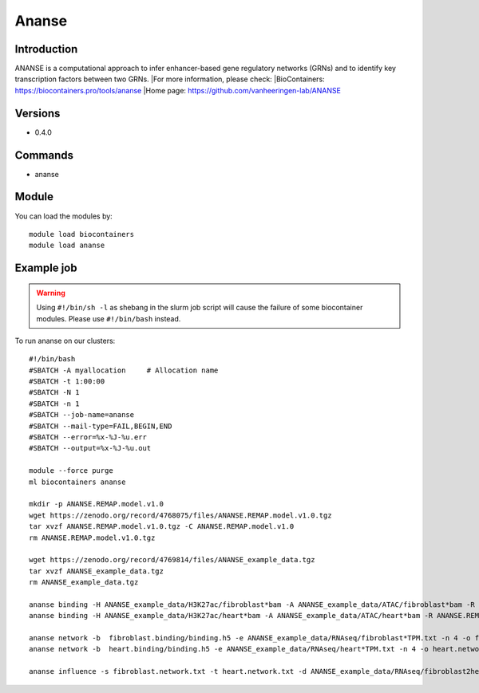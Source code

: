 .. _backbone-label:

Ananse
==============================

Introduction
~~~~~~~~
ANANSE is a computational approach to infer enhancer-based gene regulatory networks (GRNs) and to identify key transcription factors between two GRNs.
|For more information, please check:
|BioContainers: https://biocontainers.pro/tools/ananse 
|Home page: https://github.com/vanheeringen-lab/ANANSE

Versions
~~~~~~~~
- 0.4.0

Commands
~~~~~~~
- ananse

Module
~~~~~~~~
You can load the modules by::

    module load biocontainers
    module load ananse

Example job
~~~~~
.. warning::
    Using ``#!/bin/sh -l`` as shebang in the slurm job script will cause the failure of some biocontainer modules. Please use ``#!/bin/bash`` instead.

To run ananse on our clusters::

    #!/bin/bash
    #SBATCH -A myallocation     # Allocation name
    #SBATCH -t 1:00:00
    #SBATCH -N 1
    #SBATCH -n 1
    #SBATCH --job-name=ananse
    #SBATCH --mail-type=FAIL,BEGIN,END
    #SBATCH --error=%x-%J-%u.err
    #SBATCH --output=%x-%J-%u.out

    module --force purge
    ml biocontainers ananse

    mkdir -p ANANSE.REMAP.model.v1.0
    wget https://zenodo.org/record/4768075/files/ANANSE.REMAP.model.v1.0.tgz
    tar xvzf ANANSE.REMAP.model.v1.0.tgz -C ANANSE.REMAP.model.v1.0
    rm ANANSE.REMAP.model.v1.0.tgz

    wget https://zenodo.org/record/4769814/files/ANANSE_example_data.tgz
    tar xvzf ANANSE_example_data.tgz
    rm ANANSE_example_data.tgz

    ananse binding -H ANANSE_example_data/H3K27ac/fibroblast*bam -A ANANSE_example_data/ATAC/fibroblast*bam -R ANANSE.REMAP.model.v1.0/ -o fibroblast.binding
    ananse binding -H ANANSE_example_data/H3K27ac/heart*bam -A ANANSE_example_data/ATAC/heart*bam -R ANANSE.REMAP.model.v1.0/ -o heart.binding

    ananse network -b  fibroblast.binding/binding.h5 -e ANANSE_example_data/RNAseq/fibroblast*TPM.txt -n 4 -o fibroblast.network.txt
    ananse network -b  heart.binding/binding.h5 -e ANANSE_example_data/RNAseq/heart*TPM.txt -n 4 -o heart.network.txt

    ananse influence -s fibroblast.network.txt -t heart.network.txt -d ANANSE_example_data/RNAseq/fibroblast2heart_degenes.csv -p -o fibroblast2heart.influence.txt

